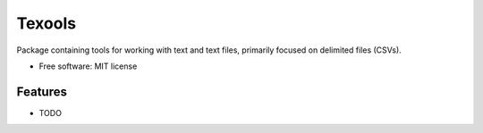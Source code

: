 ===========================
Texools
===========================

.. image:: https://pyup.io/repos/github/cw-andrews/texools/python-3-shield.svg
     :target: https://pyup.io/repos/github/cw-andrews/texools/
     :alt: Python 3

.. image:: https://img.shields.io/pypi/v/texools.svg
        :target: https://pypi.python.org/pypi/texools

.. image:: https://img.shields.io/travis/cw-andrews/texools.svg
        :target: https://travis-ci.org/cw-andrews/texools

.. image:: https://pyup.io/repos/github/cw-andrews/texools/shield.svg
     :target: https://pyup.io/repos/github/cw-andrews/texools/
     :alt: Updates


Package containing tools for working with text and text files, primarily focused on delimited files (CSVs). 


* Free software: MIT license
.. * Documentation: https://texools.readthedocs.io.

Features
--------

* TODO
